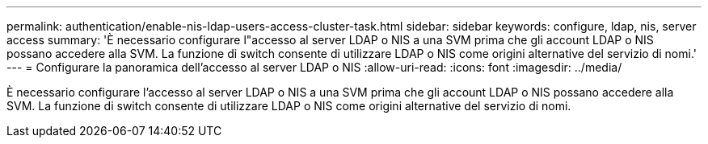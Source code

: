 ---
permalink: authentication/enable-nis-ldap-users-access-cluster-task.html 
sidebar: sidebar 
keywords: configure, ldap, nis, server access 
summary: 'È necessario configurare l"accesso al server LDAP o NIS a una SVM prima che gli account LDAP o NIS possano accedere alla SVM. La funzione di switch consente di utilizzare LDAP o NIS come origini alternative del servizio di nomi.' 
---
= Configurare la panoramica dell'accesso al server LDAP o NIS
:allow-uri-read: 
:icons: font
:imagesdir: ../media/


[role="lead"]
È necessario configurare l'accesso al server LDAP o NIS a una SVM prima che gli account LDAP o NIS possano accedere alla SVM. La funzione di switch consente di utilizzare LDAP o NIS come origini alternative del servizio di nomi.
